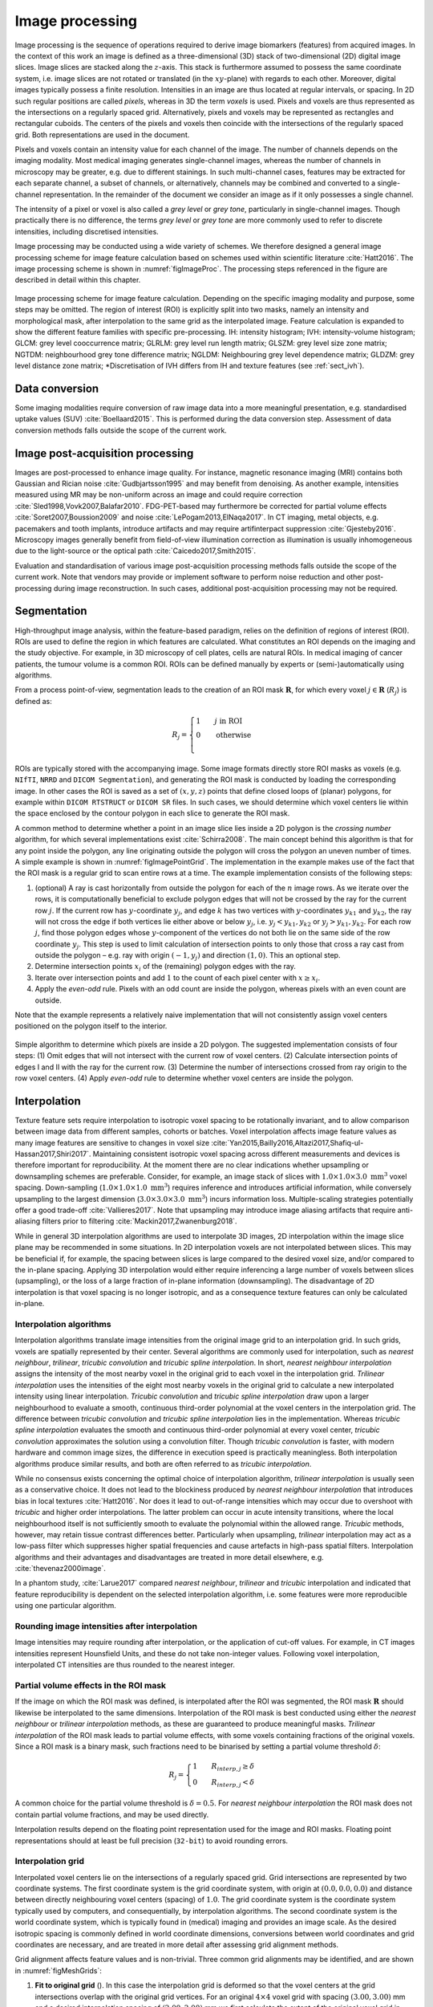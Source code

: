 .. _chap_img_proc:

Image processing
================

Image processing is the sequence of operations required to derive image
biomarkers (features) from acquired images. In the context of this work
an image is defined as a three-dimensional (3D) stack of two-dimensional
(2D) digital image slices. Image slices are stacked along the
:math:`z`-axis. This stack is furthermore assumed to possess the same
coordinate system, i.e. image slices are not rotated or translated (in
the :math:`xy`-plane) with regards to each other. Moreover, digital
images typically possess a finite resolution. Intensities in an image
are thus located at regular intervals, or spacing. In 2D such regular
positions are called *pixels*, whereas in 3D the term *voxels* is used.
Pixels and voxels are thus represented as the intersections on a
regularly spaced grid. Alternatively, pixels and voxels may be
represented as rectangles and rectangular cuboids. The centers of the
pixels and voxels then coincide with the intersections of the regularly
spaced grid. Both representations are used in the document.

Pixels and voxels contain an intensity value for each channel of the
image. The number of channels depends on the imaging modality. Most
medical imaging generates single-channel images, whereas the number of
channels in microscopy may be greater, e.g. due to different stainings.
In such multi-channel cases, features may be extracted for each separate
channel, a subset of channels, or alternatively, channels may be
combined and converted to a single-channel representation. In the
remainder of the document we consider an image as if it only possesses a
single channel.

The intensity of a pixel or voxel is also called a *grey level* or *grey
tone*, particularly in single-channel images. Though practically there
is no difference, the terms *grey level* or *grey tone* are more
commonly used to refer to discrete intensities, including discretised
intensities.

Image processing may be conducted using a wide variety of schemes. We
therefore designed a general image processing scheme for image feature
calculation based on schemes used within scientific literature
:cite:`Hatt2016`. The image processing scheme is shown in
:numref:`figImageProc`. The processing steps referenced in the figure are
described in detail within this chapter.

.. _figImageProc:
.. figure:: ./Figures/Processing_simplifiedv6.png
   :align: center

   Image processing scheme for image feature calculation. Depending on
   the specific imaging modality and purpose, some steps may be omitted.
   The region of interest (ROI) is explicitly split into two masks,
   namely an intensity and morphological mask, after interpolation to
   the same grid as the interpolated image. Feature calculation is
   expanded to show the different feature families with specific
   pre-processing. IH: intensity histogram; IVH: intensity-volume
   histogram; GLCM: grey level cooccurrence matrix; GLRLM: grey level
   run length matrix; GLSZM: grey level size zone matrix; NGTDM:
   neighbourhood grey tone difference matrix; NGLDM: Neighbouring grey
   level dependence matrix; GLDZM: grey level distance zone matrix;
   \*Discretisation of IVH differs from IH and texture features (see 
   :ref:`sect_ivh`).

Data conversion
---------------

Some imaging modalities require conversion of raw image data into a more
meaningful presentation, e.g. standardised uptake values
(SUV) :cite:`Boellaard2015`. This is performed during the
data conversion step. Assessment of data conversion methods falls
outside the scope of the current work.

Image post-acquisition processing
---------------------------------

Images are post-processed to enhance image quality. For instance,
magnetic resonance imaging (MRI) contains both Gaussian and Rician noise
:cite:`Gudbjartsson1995` and may benefit from denoising. As
another example, intensities measured using MR may be non-uniform across
an image and could require correction
:cite:`Sled1998,Vovk2007,Balafar2010`. FDG-PET-based may
furthermore be corrected for partial volume effects
:cite:`Soret2007,Boussion2009` and noise
:cite:`LePogam2013,ElNaqa2017`. In CT imaging, metal
objects, e.g. pacemakers and tooth implants, introduce artifacts and may
require artifinterpact suppression :cite:`Gjesteby2016`.
Microscopy images generally benefit from field-of-view illumination
correction as illumination is usually inhomogeneous due to the
light-source or the optical path
:cite:`Caicedo2017,Smith2015`.

Evaluation and standardisation of various image post-acquisition
processing methods falls outside the scope of the current work. Note
that vendors may provide or implement software to perform noise
reduction and other post-processing during image reconstruction. In such
cases, additional post-acquisition processing may not be required.

Segmentation
------------

High-throughput image analysis, within the feature-based paradigm,
relies on the definition of regions of interest (ROI). ROIs are used to
define the region in which features are calculated. What constitutes an
ROI depends on the imaging and the study objective. For example, in 3D
microscopy of cell plates, cells are natural ROIs. In medical imaging of
cancer patients, the tumour volume is a common ROI. ROIs can be defined
manually by experts or (semi-)automatically using algorithms.

From a process point-of-view, segmentation leads to the creation of an
ROI mask :math:`\mathbf{R}`, for which every voxel
:math:`j \in \mathbf{R}` (:math:`R_j`) is defined as:

.. math::

   R_j =\begin{cases}
   1\qquad j \text{ in ROI}\\
   0\qquad \text{otherwise}\\
   \end{cases}

ROIs are typically stored with the accompanying image. Some image
formats directly store ROI masks as voxels (e.g. ``NIfTI``, ``NRRD`` and
``DICOM Segmentation``), and generating the ROI mask is conducted by
loading the corresponding image. In other cases the ROI is saved as a
set of :math:`(x,y,z)` points that define closed loops of (planar)
polygons, for example within ``DICOM RTSTRUCT`` or ``DICOM SR`` files.
In such cases, we should determine which voxel centers lie within the
space enclosed by the contour polygon in each slice to generate the ROI
mask.

A common method to determine whether a point in an image slice lies
inside a 2D polygon is the *crossing number* algorithm, for which
several implementations exist :cite:`Schirra2008`. The main
concept behind this algorithm is that for any point inside the polygon,
any line originating outside the polygon will cross the polygon an
uneven number of times. A simple example is shown in
:numref:`figImagePointGrid`. The implementation in the example makes use of the
fact that the ROI mask is a regular grid to scan entire rows at a time.
The example implementation consists of the following steps:

#. (optional) A ray is cast horizontally from outside the polygon for
   each of the :math:`n` image rows. As we iterate over the rows, it is
   computationally beneficial to exclude polygon edges that will not be
   crossed by the ray for the current row :math:`j`. If the current row
   has :math:`y`-coordinate :math:`y_j`, and edge :math:`k` has two
   vertices with :math:`y`-coordinates :math:`y_{k1}` and
   :math:`y_{k2}`, the ray will not cross the edge if both vertices lie
   either above or below :math:`y_j`, i.e. :math:`y_j < y_{k1}, y_{k2}`
   or :math:`y_j > y_{k1}, y_{k2}`. For each row :math:`j`, find those
   polygon edges whose :math:`y`-component of the vertices do not both
   lie on the same side of the row coordinate :math:`y_j`. This step is
   used to limit calculation of intersection points to only those that
   cross a ray cast from outside the polygon – e.g. ray with origin
   :math:`(-1, y_j)` and direction :math:`(1,0)`. This an optional step.

#. Determine intersection points :math:`x_i` of the (remaining) polygon
   edges with the ray.

#. Iterate over intersection points and add :math:`1` to the count of
   each pixel center with :math:`x \geq x_i`.

#. Apply the *even-odd* rule. Pixels with an odd count are inside the
   polygon, whereas pixels with an even count are outside.

Note that the example represents a relatively naive implementation that
will not consistently assign voxel centers positioned on the polygon
itself to the interior.

.. _figImagePointGrid:
.. figure:: ./Figures/pointGrid.png
   :align: center

   Simple algorithm to determine which pixels are inside a 2D polygon.
   The suggested implementation consists of four steps: (1) Omit edges
   that will not intersect with the current row of voxel centers. (2)
   Calculate intersection points of edges I and II with the ray for the
   current row. (3) Determine the number of intersections crossed from
   ray origin to the row voxel centers. (4) Apply *even-odd* rule to
   determine whether voxel centers are inside the polygon.

Interpolation
-------------

Texture feature sets require interpolation to isotropic voxel spacing to
be rotationally invariant, and to allow comparison between image data
from different samples, cohorts or batches. Voxel interpolation affects
image feature values as many image features are sensitive to changes in
voxel size
:cite:`Yan2015,Bailly2016,Altazi2017,Shafiq-ul-Hassan2017,Shiri2017`.
Maintaining consistent isotropic voxel spacing across different
measurements and devices is therefore important for reproducibility. At
the moment there are no clear indications whether upsampling or
downsampling schemes are preferable. Consider, for example, an image
stack of slices with :math:`1.0 \times 1.0 \times 3.0~\text{mm}^3` voxel
spacing. Down-sampling (:math:`1.0 \times 1.0 \times 1.0~\text{mm}^3`)
requires inference and introduces artificial information, while
conversely upsampling to the largest dimension
(:math:`3.0 \times 3.0 \times 3.0~\text{mm}^3`) incurs information loss.
Multiple-scaling strategies potentially offer a good trade-off
:cite:`Vallieres2017`. Note that upsampling may introduce
image aliasing artifacts that require anti-aliasing filters prior to
filtering :cite:`Mackin2017,Zwanenburg2018`.

While in general 3D interpolation algorithms are used to interpolate 3D
images, 2D interpolation within the image slice plane may be recommended
in some situations. In 2D interpolation voxels are not interpolated
between slices. This may be beneficial if, for example, the spacing
between slices is large compared to the desired voxel size, and/or
compared to the in-plane spacing. Applying 3D interpolation would either
require inferencing a large number of voxels between slices
(upsampling), or the loss of a large fraction of in-plane information
(downsampling). The disadvantage of 2D interpolation is that voxel
spacing is no longer isotropic, and as a consequence texture features
can only be calculated in-plane.

Interpolation algorithms
^^^^^^^^^^^^^^^^^^^^^^^^

Interpolation algorithms translate image intensities from the original
image grid to an interpolation grid. In such grids, voxels are spatially
represented by their center. Several algorithms are commonly used for
interpolation, such as *nearest neighbour*, *trilinear*, *tricubic
convolution* and *tricubic spline interpolation*. In short, *nearest
neighbour interpolation* assigns the intensity of the most nearby voxel
in the original grid to each voxel in the interpolation grid. *Trilinear
interpolation* uses the intensities of the eight most nearby voxels in
the original grid to calculate a new interpolated intensity using linear
interpolation. *Tricubic convolution* and *tricubic spline
interpolation* draw upon a larger neighbourhood to evaluate a smooth,
continuous third-order polynomial at the voxel centers in the
interpolation grid. The difference between *tricubic convolution* and
*tricubic spline interpolation* lies in the implementation. Whereas
*tricubic spline interpolation* evaluates the smooth and continuous
third-order polynomial at every voxel center, *tricubic convolution*
approximates the solution using a convolution filter. Though *tricubic
convolution* is faster, with modern hardware and common image sizes, the
difference in execution speed is practically meaningless. Both
interpolation algorithms produce similar results, and both are often
referred to as *tricubic interpolation*.

While no consensus exists concerning the optimal choice of interpolation
algorithm, *trilinear interpolation* is usually seen as a conservative
choice. It does not lead to the blockiness produced by *nearest
neighbour interpolation* that introduces bias in local textures
:cite:`Hatt2016`. Nor does it lead to out-of-range
intensities which may occur due to overshoot with *tricubic* and higher
order interpolations. The latter problem can occur in acute intensity
transitions, where the local neighbourhood itself is not sufficiently
smooth to evaluate the polynomial within the allowed range. *Tricubic*
methods, however, may retain tissue contrast differences better.
Particularly when upsampling, *trilinear* interpolation may act as a
low-pass filter which suppresses higher spatial frequencies and cause
artefacts in high-pass spatial filters. Interpolation algorithms and
their advantages and disadvantages are treated in more detail elsewhere,
e.g. :cite:`thevenaz2000image`.

In a phantom study, :cite:`Larue2017` compared *nearest
neighbour*, *trilinear* and *tricubic* interpolation and indicated that
feature reproducibility is dependent on the selected interpolation
algorithm, i.e. some features were more reproducible using one
particular algorithm.

Rounding image intensities after interpolation 
^^^^^^^^^^^^^^^^^^^^^^^^^^^^^^^^^^^^^^^^^^^^^^^

Image intensities may require rounding after interpolation, or the
application of cut-off values. For example, in CT images intensities
represent Hounsfield Units, and these do not take non-integer values.
Following voxel interpolation, interpolated CT intensities are thus
rounded to the nearest integer.

Partial volume effects in the ROI mask
^^^^^^^^^^^^^^^^^^^^^^^^^^^^^^^^^^^^^^

If the image on which the ROI mask was defined, is interpolated after
the ROI was segmented, the ROI mask :math:`\mathbf{R}` should likewise
be interpolated to the same dimensions. Interpolation of the ROI mask is
best conducted using either the *nearest neighbour* or *trilinear
interpolation* methods, as these are guaranteed to produce meaningful
masks. *Trilinear interpolation* of the ROI mask leads to partial volume
effects, with some voxels containing fractions of the original voxels.
Since a ROI mask is a binary mask, such fractions need to be binarised
by setting a partial volume threshold :math:`\delta`:

.. math::

   R_j=\begin{cases}
   1\qquad R_{interp,j} \geq \delta\\
   0\qquad R_{interp,j} < \delta
   \end{cases}

A common choice for the partial volume threshold is :math:`\delta=0.5`.
For *nearest neighbour interpolation* the ROI mask does not contain
partial volume fractions, and may be used directly.

Interpolation results depend on the floating point representation used
for the image and ROI masks. Floating point representations should at
least be full precision (``32-bit``) to avoid rounding errors.

Interpolation grid
^^^^^^^^^^^^^^^^^^

Interpolated voxel centers lie on the intersections of a regularly
spaced grid. Grid intersections are represented by two coordinate
systems. The first coordinate system is the grid coordinate system, with
origin at :math:`(0.0, 0.0, 0.0)` and distance between directly
neighbouring voxel centers (spacing) of :math:`1.0`. The grid coordinate
system is the coordinate system typically used by computers, and
consequentially, by interpolation algorithms. The second coordinate
system is the world coordinate system, which is typically found in
(medical) imaging and provides an image scale. As the desired isotropic
spacing is commonly defined in world coordinate dimensions, conversions
between world coordinates and grid coordinates are necessary, and are
treated in more detail after assessing grid alignment methods.

Grid alignment affects feature values and is non-trivial. Three common
grid alignments may be identified, and are shown in
:numref:`figMeshGrids`:

#. **Fit to original grid** (). In this case the interpolation grid is
   deformed so that the voxel centers at the grid intersections overlap
   with the original grid vertices. For an original :math:`4\times4`
   voxel grid with spacing :math:`(3.00, 3.00)` mm and a desired
   interpolation spacing of :math:`(2.00, 2.00)` mm we first calculate
   the extent of the original voxel grid in world coordinates leading to
   an extent of :math:`((4-1)\,3.00, ((4-1)\,3.00) = (9.00, 9.00)` mm.
   In this case the interpolated grid will not exactly fit the original
   grid. Therefore we try to find the closest fitting grid, which leads
   to a :math:`6\times 6` grid by rounding up
   :math:`(9.00/2.00, 9.00/2.00)`. The resulting grid has a grid spacing
   of :math:`(1.80, 1.80)` mm in world coordinates, which differs from
   the desired grid spacing of :math:`(2.00, 2.00)` mm.

#. **Align grid origins** (). A simple approach which conserves the
   desired grid spacing is the alignment of the origins of the
   interpolation and original grids. Keeping with the same example, the
   interpolation grid is :math:`(6 \times 6)`. The resulting voxel grid
   has a grid spacing of :math:`(2.00, 2.00)` mm in world coordinates.
   By definition both grids are aligned at the origin,
   :math:`(0.00, 0.00)`.

#. **Align grid centers** (). The position of the origin may depend on
   image meta-data defining image orientation. Not all software
   implementations may process this meta-data the same way. An
   implementation-independent solution is to align both grids on the
   grid center. Again, keeping with the same example, the interpolation
   grid is :math:`(6 \times 6)`. Thus, the resulting voxel grid has a
   grid spacing of :math:`(2.00, 2.00)` mm in world coordinates.

*Align grid centers* is recommended as it is implementation-independent
and achieves the desired voxel spacing. Technical details of
implementing *align grid centers* are described below.

Interpolation grid dimensions
^^^^^^^^^^^^^^^^^^^^^^^^^^^^^

The dimensions of the interpolation grid are determined as follows. Let
:math:`n_a` be the number of points along one axis of the original grid
and :math:`s_{a,w}` their spacing in world coordinates. Then, let
:math:`s_{b,w}` be the desired spacing after interpolation. The axial
dimension of the interpolated mesh grid is then:

.. math:: n_b = \left\lceil \frac{n_a s_a}{s_b}\right\rceil 

Rounding towards infinity guarantees that the interpolation grid exists
even when the original grid contains few voxels. However, it also means
that the interpolation mesh grid is partially located outside of the
original grid. Extrapolation is thus required. Padding the original grid
with the intensities at the boundary is recommended. Some
implementations of interpolation algorithms may perform this padding
internally.

Interpolation grid position
^^^^^^^^^^^^^^^^^^^^^^^^^^^

For the *align grid centers* method, the positions of the interpolation
grid points are determined as follows. As before, let :math:`n_a` and
:math:`n_b` be the dimensions of one axis in the original and
interpolation grid, respectively. Moreover, let :math:`s_{a,w}` be the
original spacing and :math:`s_{b,w}` the desired spacing for the same
axis in world coordinates. Then, with :math:`x_{a,w}` the origin of the
original grid in world coordinates, the origin of the interpolation grid
is located at:

.. math:: x_{b,w} = x_{a,w} + \frac{s_a (n_a - 1) - s_b (n_b - 1)}{2}

In the grid coordinate system, the original grid origin is located at
:math:`x_{a,g} = 0`. The origin of the interpolation grid is then
located at:

.. math:: x_{b,g} = \frac{1}{2}\left(n_a - 1 - \frac{s_{b,w}}{s_{a,w}} \left(n_b -1\right) \right)

Here the fraction :math:`s_{b,w}/s_{a,w}= s_{b,g}` is the desired
spacing in grid coordinates. Thus, the interpolation grid points along
the considered axis are located at grid coordinates:

.. math:: x_{b,g},\,x_{b,g} + s_{b,g},\,x_{b,g} + 2s_{b,g},\,\ldots,\,x_{b,g} + (n_b-1)s_{b,g}

Naturally, the above description applies to each grid axis.

.. _figMeshGrids:
.. figure:: ./Figures/InterpolationGrids.png
   :align: center

   Different interpolation mesh grids based on an original
   :math:`4\times 4` grid with :math:`(3.00, 3.00)` mm spacing. The
   desired interpolation spacing is :math:`(2.00, 2.00)` mm. *Fit to
   original grid* creates an interpolation mesh grid that overlaps with
   the corners of the original grid. *Align grid origins* creates an
   interpolation mesh grid that is positioned at the origin of the
   original grid. *Align grid centers* creates an interpolation grid
   that is centered on the center of original and interpolation grids.

.. _figReSegmentationExample:
.. figure:: ./Figures/VoxelReSegmentationv2.png
   :align: center

   Example showing how intensity and morphological masks may differ due
   to re-segmentation. (1) The original region of interest (ROI) is
   shown with pixel intensities. (2) Subsequently, the ROI is
   re-segmented to only contain values in the range :math:`[1,6]`.
   Pixels outside this range are marked for removal from the intensity
   mask. (3a) Resulting morphological mask, which is identical to the
   original ROI. (3b) Re-segmented intensity mask. Note that due to
   re-segmentation, intensity and morphological masks are different.


.. _re_segmentation:

Re-segmentation
---------------

Re-segmentation entails updating the ROI mask :math:`\mathbf{R}` based
on corresponding voxel intensities :math:`\mathbf{X}_{gl}`.
Re-segmentation may be performed to exclude voxels from a previously
segmented ROI, and is performed after interpolation. An example use
would be the exclusion of air or bone voxels from an ROI defined on CT
imaging. Two common re-segmentation methods are described in this
section. Combining multiple re-segmentation methods is possible.

Intensity and morphological masks of an ROI
^^^^^^^^^^^^^^^^^^^^^^^^^^^^^^^^^^^^^^^^^^^

Conventionally, an ROI consists of a single mask. However,
re-segmentation may lead to exclusion of internal voxels, or divide the
ROI into sub-volumes. To avoid undue complexity by again updating the
re-segmented ROI for a more plausible morphology, we define two separate
ROI masks.

The morphological mask () is not re-segmented and maintains the original
morphology as defined by an expert and/or (semi-)automatic segmentation
algorithms.

The intensity mask () can be re-segmented and will contain only the
selected voxels. For many feature families, only this is important.
However, for morphological and grey level distance zone matrix (GLDZM)
feature families, both intensity and morphological masks are used. A
two-dimensional example is shown in :numref:`figReSegmentationExample`.

Range re-segmentation
^^^^^^^^^^^^^^^^^^^^^

Re-segmentation may be performed to remove voxels from the intensity
mask that fall outside of a specified range. An example is the exclusion
of voxels with Hounsfield Units indicating air and bone tissue in the
tumour ROI within CT images, or low activity areas in PET images. Such
ranges of intensities of included voxels are usually presented as a
closed interval :math:`\left[ a,b\right]` or half-open interval
:math:`\left[a,\infty\right)`, respectively. For arbitrary intensity
units (found in e.g. raw MRI data, uncalibrated microscopy images, and
many spatial filters), no re-segmentation range can be provided.

When a re-segmentation range is defined by the user, it needs to be
propagated and used for the calculation of features that require a
specified intensity range (e.g. intensity-volume histogram features)
and/or that employs *fixed bin size* discretisation. Recommendations for
the possible combinations of different imaging intensity definitions,
re-segmentation ranges and discretisation algorithms are provided in
:numref:`table\_discretisation`.

Intensity outlier filtering
^^^^^^^^^^^^^^^^^^^^^^^^^^^

ROI voxels with outlier intensities may be removed from the intensity
mask. One method for defining outliers was suggested by
:cite:`Vallieres2015` after
:cite:`Collewet2004`. The mean :math:`\mu` and standard
deviation :math:`\sigma` of grey levels of voxels assigned to the ROI
are calculated. Voxels outside the range
:math:`\left[\mu - 3\sigma, \mu + 3\sigma\right]` are subsequently
excluded from the intensity mask.

ROI extraction
--------------

Many feature families require that the ROI is isolated from the
surrounding voxels. The ROI intensity mask is used to extract the image
volume to be studied. Excluded voxels are commonly replaced by a
placeholder value, often *NaN*. This placeholder value may then used to
exclude these voxels from calculations. Voxels included in the ROI mask
retain their original intensity.

Intensity discretisation
------------------------

Discretisation or quantisation of image intensities inside the ROI is
often required to make calculation of texture features tractable
:cite:`Yip2016`, and possesses noise-suppressing properties
as well. An example of discretisation is shown in
:numref:`figImageDiscretisation`.

.. _figImageDiscretisation:
.. figure:: ./Figures/ImageDiscretisation.png
   :align: center

   The image volume contained in the region of interest (ROI) is
   discretised. Here, intensities from the original ROI volume were
   assigned to 3 intensity bins to create a discretised volume.

Two approaches to discretisation are commonly used. One involves the
discretisation to a fixed number of bins, and the other discretisation
with a fixed bin width. As we will observe, there is no inherent
preference for one or the other method. However, both methods have
particular characteristics (as described below) that may make them
better suited for specific purposes. Note that the lowest bin always has
value :math:`1`, and not :math:`0`. This ensures consistency for
calculations of texture features, where for some features grey level
:math:`0` is not allowed.

Fixed bin number
^^^^^^^^^^^^^^^^

In the *fixed bin number* method, intensities :math:`X_{gl}` are
discretised to a fixed number of :math:`N_g` bins. It is defined as
follows:

.. math::

   X_{d,k} = \begin{cases}
   \left\lfloor N_g \frac{X_{gl,k}-X_{gl,min}}{X_{gl,max}-X_{gl,min}}\right\rfloor  + 1 & X_{gl,k}<X_{gl,max}\\
   N_g & X_{gl,k}=X_{gl,max}
   \end{cases}

In short, the intensity :math:`X_{gl,k}` of voxel :math:`k` is
corrected by the lowest occurring intensity :math:`X_{gl,min}` in the
ROI, divided by the bin width
:math:`\left(X_{gl,max}-X_{gl,min}\right)/N_g`, and subsequently rounded
down to the nearest integer (floor function). 

The *fixed bin number*
method breaks the relationship between image intensity and physiological
meaning (if any). However, it introduces a normalising effect which may
be beneficial when intensity units are arbitrary (e.g. raw MRI data and
many spatial filters), and where contrast is considered important.
Furthermore, as values of many features depend on the number of grey
levels found within a given ROI, the use of a *fixed bin number*
discretisation algorithm allows for a direct comparison of feature
values across multiple analysed ROIs (e.g. across different samples).

Fixed bin size
^^^^^^^^^^^^^^

*Fixed bin size* discretisation is conceptually simple. A new bin is
assigned for every intensity interval with width :math:`w_b`; i.e.
:math:`w_b` is the bin width, starting at a minimum :math:`X_{gl,min}`.
The minimum intensity may be a user-set value as defined by the lower
bound of the re-segmentation range, or data-driven as defined by the
minimum intensity in the ROI
:math:`X_{gl,min}=\text{min} \left( X_{gl} \right)`. In all cases, the
method used and/or set minimum value must be clearly reported. However,
to maintain consistency between samples, we strongly recommend to always
set the same minimum value for all samples as defined by the lower bound
of the re-segmentation range (e.g. HU of -500 for CT, SUV of 0 for PET,
etc.). In the case that no re-segmentation range may be defined due to
arbitrary intensity units (e.g. raw MRI data and many spatial filters),
the use of the *fixed bin size* discretisation algorithm is not
recommended.

The *fixed bin size* method has the advantage of maintaining a direct
relationship with the original intensity scale, which could be useful
for functional imaging modalities such as PET.

Discretised intensities are computed as follows:

.. math:: X_{d,k}=\left\lfloor \frac{X_{gl,k}-X_{gl,min}}{w_b}\right\rfloor  + 1

In short, the minimum intensity :math:`X_{gl,min}` is subtracted from
intensity :math:`X_{gl,k}` in voxel :math:`k`, and then divided by the
bin width :math:`w_b`. The resulting value is subsequently rounded down
to the nearest integer (floor function), and :math:`1` is added to
arrive at the discretised intensity.

Other methods
^^^^^^^^^^^^^

Many other methods and variations for discretisation exist, but are not
described in detail here. :cite:`Vallieres2015` described
the use of *intensity histogram equalisation* and *Lloyd-Max* algorithms
for discretisation. *Intensity histogram equalisation* involves
redistributing intensities so that the resulting bins contain a similar
number of voxels, i.e. contrast is increased by flattening the histogram
as much as possible :cite:`Hall1971`. Histogram
equalisation of the ROI imaging intensities can be performed before any
other discretisation algorithm (e.g. FBN, FSB, etc.), and it also
requires the definition of a given number of bins in the histogram to be
equalised. The *Lloyd-Max* algorithm is an iterative clustering method
that seeks to minimise mean squared discretisation errors
:cite:`Max1960,Lloyd1982`.

Recommendations
^^^^^^^^^^^^^^^

The discretisation method that leads to optimal feature inter- and
intra-sample reproducibility is modality-dependent. Usage
recommendations for the possible combinations of different imaging
intensity definitions, re-segmentation ranges and discretisation
algorithms are provided in :numref:`table\_discretisation`. Overall, the
discretisation choice has a substantial impact on intensity
distributions, feature values and reproducibility
:cite:`Hatt2015,Leijenaar2015a,vanVelden2016,Desseroit2017,Hatt2016,Shafiq-ul-Hassan2017,Altazi2017`.

.. _table_discretisation:
.. list-table:: 
   Recommendations for the possible combinations of different imaging intensity definitions, resegmentation ranges and discretisation algorithms.
   Checkmarks (✔) represent recommended combinations of resegmentation range and discretisation algorithm, whereas crossmarks (✕) represent non-recommended combinations. 
   :sup:`(1)` PET and CT are examples of imaging modalities with calibrated intensity units (e.g. SUV and HU, respectively), and raw MRI data of arbitrary intensity units. 
   :sup:`(2)` Fixed bin number (FBN) discretisation uses the actual range of intensities in the analysed ROI (re-segmented or not), and not the re-segmentation range itself (when defined). 
   :sup:`(3)` Fixed bin size (FBS) discretisation uses the lower bound of the re-segmentation range as the minimum set value. When the re-segmentation range is not or cannot be defined (e.g. arbitrary intensity units), the use of the FBS algorithm is not recommended.
   :widths: auto
   :header-rows: 1

   * - Imaging intensity units\ :math:`^{(1)}`
     - Re-segmentation  range
     - FBN\ :math:`^{(2)}`
     - FBS\ :math:`^{(3)}`
   * -  
     -  :math:`[a,b]` 
     -  ✔
     -  ✔
   * -  calibrated
     -  :math:`[a,\infty)` 
     -  ✔
     -  ✔
   * -  
     -  none 
     -  ✔
     -  ✕
   * -
     -
     -
     -
   * -  arbitrary 
     -  none 
     -  ✔
     -  ✕

Feature calculation
-------------------

Feature calculation is the final processing step where feature
descriptors are used to quantify characteristics of the ROI. After
calculation such features may be used as image biomarkers by relating
them to physiological and medical outcomes of interest. Feature
calculation is handled in full details in the next chapter.

Let us recall that the image processing steps leading to image biomarker
calculations can be performed in many different ways, notably in terms
of spatial filtering, segmentation, interpolation and discretisation
parameters. Furthermore, it is plausible that different texture features
will better quantify the characteristics of the ROI when computed using
different image processing parameters. For example, a lower number of
grey levels in the discretisation process (e.g. 8 or 16) may allow to
better characterize the sub-regions of the ROI using *grey level size
zone matrix* () features, whereas *grey level co-occurence matrix* ()
features may be better modeled with a higher number of grey levels (e.g.
32 or 64). Overall, these possible differences opens the door to the
optimization of image processing parameters for each different feature
in terms of a specific objective. For the specific case of the
optimization of image interpolation and discretisation prior to texture
analysis, Vallières *et al.* :cite:`Vallieres2015` have
named this process *texture optimization*. The authors notably suggested
that the *texture optimization* process could have significant influence
of the prognostic capability of subsequent features. In another
study :cite:`Vallieres2017`, the authors constructed
predictive models using textures calculated from all possible
combinations of PET and CT images interpolated at four isotropic
resolutions and discretised with two different algorithms and four
numbers of grey levels.

